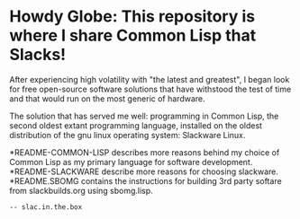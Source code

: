 #+OPTIONS: toc:nil num:nil date:nil
* Howdy Globe:  This repository is where I share Common Lisp that Slacks!

After experiencing high volatility with "the latest and greatest", I began look for free open-source software solutions that have withstood the test of time and that would run on the most generic of hardware.  

The solution that has served me well:  programming in Common Lisp, the second oldest extant programming language, installed on the oldest distribution of the gnu linux operating system:  Slackware Linux.  

*README-COMMON-LISP describes more reasons behind my choice of Common Lisp as my primary language for software development.  
*README-SLACKWARE describe more reasons for choosing slackware.  
*README.SBOMG contains the instructions for building 3rd party softare from slackbuilds.org using sbomg.lisp. 
#+BEGIN_SRC txt
-- slac.in.the.box
#+END_SRC
